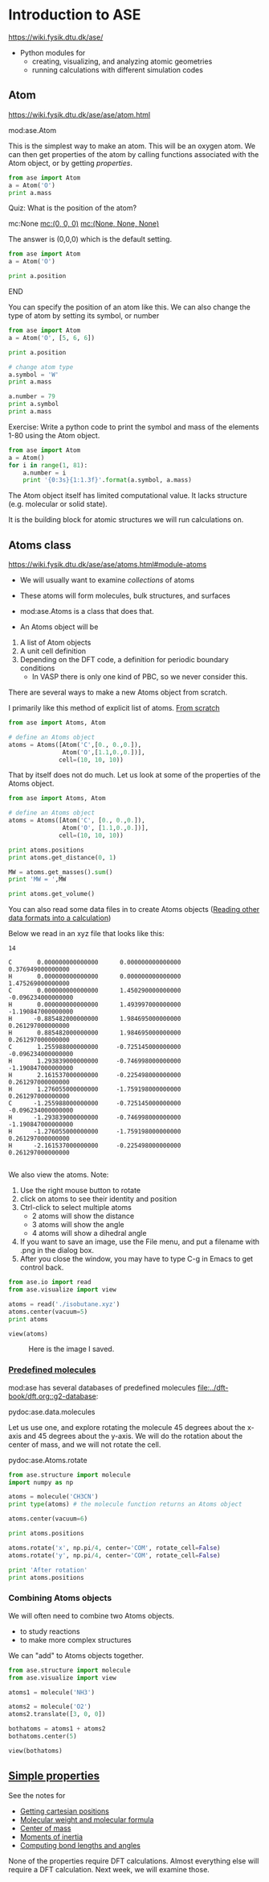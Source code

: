 #+DRAWERS: SOLUTION

* Introduction to ASE
https://wiki.fysik.dtu.dk/ase/

- Python modules for
  - creating, visualizing, and analyzing atomic geometries
  - running calculations with different simulation codes

** Atom
https://wiki.fysik.dtu.dk/ase/ase/atom.html

mod:ase.Atom

This is the simplest way to make an atom. This will be an oxygen atom. We can then get properties of the atom by calling functions associated with the Atom object, or by getting /properties/.

#+BEGIN_SRC python
from ase import Atom
a = Atom('O')
print a.mass
#+END_SRC

*************** Quiz: What is the position of the atom?
                :PROPERTIES:
                :END:
mc:None            [[mc:(0, 0, 0)]]             [[mc:(None, None, None)]]

:SOLUTION:
The answer is (0,0,0) which is the default setting.

#+BEGIN_SRC python
from ase import Atom
a = Atom('O')

print a.position
#+END_SRC

#+RESULTS:
: [ 0.  0.  0.]

:END:
*************** END

You can specify the position of an atom like this. We can also change the type of atom by setting its symbol, or number

#+BEGIN_SRC python
from ase import Atom
a = Atom('O', [5, 6, 6])

print a.position

# change atom type
a.symbol = 'W'
print a.mass

a.number = 79
print a.symbol
print a.mass
#+END_SRC

Exercise: Write a python code to print the symbol and mass of the elements 1-80 using the Atom object.

:SOLUTION:
#+BEGIN_SRC python
from ase import Atom
a = Atom()
for i in range(1, 81):
    a.number = i
    print '{0:3s}{1:1.3f}'.format(a.symbol, a.mass)
#+END_SRC

#+RESULTS:
#+begin_example
H  1.008
He 4.003
Li 6.941
Be 9.012
B  10.811
C  12.011
N  14.007
O  15.999
F  18.998
Ne 20.180
Na 22.990
Mg 24.305
Al 26.982
Si 28.085
P  30.974
S  32.066
Cl 35.453
Ar 39.948
K  39.098
Ca 40.078
Sc 44.956
Ti 47.880
V  50.941
Cr 51.996
Mn 54.938
Fe 55.847
Co 58.933
Ni 58.693
Cu 63.546
Zn 65.390
Ga 69.723
Ge 72.610
As 74.922
Se 78.960
Br 79.904
Kr 83.800
Rb 85.468
Sr 87.620
Y  88.906
Zr 91.224
Nb 92.906
Mo 95.940
Tc nan
Ru 101.070
Rh 102.906
Pd 106.420
Ag 107.868
Cd 112.410
In 114.820
Sn 118.710
Sb 121.757
Te 127.600
I  126.904
Xe 131.290
Cs 132.905
Ba 137.330
La 138.905
Ce 140.120
Pr 140.908
Nd 144.240
Pm nan
Sm 150.360
Eu 151.965
Gd 157.250
Tb 158.925
Dy 162.500
Ho 164.930
Er 167.260
Tm 168.934
Yb 173.040
Lu 174.967
Hf 178.490
Ta 180.948
W  183.850
Re 186.207
Os 190.200
Ir 192.220
Pt 195.080
Au 196.966
Hg 200.590
#+end_example
:END:


The Atom object itself has limited computational value. It lacks structure (e.g. molecular or solid state).

It is the building block for atomic structures we will run calculations on.

** Atoms class
https://wiki.fysik.dtu.dk/ase/ase/atoms.html#module-atoms

- We will usually want to examine /collections/ of atoms

- These atoms will form molecules, bulk structures, and surfaces

- mod:ase.Atoms is a class that does that.

- An Atoms object will be
1. A list of Atom objects
2. A unit cell definition
3. Depending on the DFT code, a definition for periodic boundary conditions
   - In VASP there is only one kind of PBC, so we never consider this.

There are several ways to make a new Atoms object from scratch.

I primarily like this method of explicit list of atoms. [[file:../dft-book/dft.org::*From%20scratch][From scratch]]

#+BEGIN_SRC python
from ase import Atoms, Atom

# define an Atoms object
atoms = Atoms([Atom('C',[0., 0.,0.]),
               Atom('O',[1.1,0.,0.])],
              cell=(10, 10, 10))
#+END_SRC


That by itself does not do much. Let us look at some of the properties of the Atoms object.

#+BEGIN_SRC python
from ase import Atoms, Atom

# define an Atoms object
atoms = Atoms([Atom('C', [0., 0.,0.]),
               Atom('O', [1.1,0.,0.])],
              cell=(10, 10, 10))

print atoms.positions
print atoms.get_distance(0, 1)

MW = atoms.get_masses().sum()
print 'MW = ',MW

print atoms.get_volume()
#+END_SRC

You can also read some data files in to create Atoms objects ([[file:../dft-book/dft.org::*Reading%20other%20data%20formats%20into%20a%20calculation][Reading other data formats into a calculation]])

Below we read in an xyz file that looks like this:

#+BEGIN_SRC text :tangle isobutane.xyz
14

C       0.000000000000000      0.000000000000000      0.376949000000000
H       0.000000000000000      0.000000000000000      1.475269000000000
C       0.000000000000000      1.450290000000000     -0.096234000000000
H       0.000000000000000      1.493997000000000     -1.190847000000000
H      -0.885482000000000      1.984695000000000      0.261297000000000
H       0.885482000000000      1.984695000000000      0.261297000000000
C       1.255988000000000     -0.725145000000000     -0.096234000000000
H       1.293839000000000     -0.746998000000000     -1.190847000000000
H       2.161537000000000     -0.225498000000000      0.261297000000000
H       1.276055000000000     -1.759198000000000      0.261297000000000
C      -1.255988000000000     -0.725145000000000     -0.096234000000000
H      -1.293839000000000     -0.746998000000000     -1.190847000000000
H      -1.276055000000000     -1.759198000000000      0.261297000000000
H      -2.161537000000000     -0.225498000000000      0.261297000000000

#+END_SRC

We also view the atoms. Note:
1. Use the right mouse button to rotate
2. click on atoms to see their identity and position
3. Ctrl-click to select multiple atoms
  - 2 atoms will show the distance
  - 3 atoms will show the angle
  - 4 atoms will show a dihedral angle
4. If you want to save an image, use the File menu, and put a filename with .png in the dialog box.
5. After you close the window, you may have to type C-g in Emacs to get control back.

#+BEGIN_SRC python
from ase.io import read
from ase.visualize import view

atoms = read('./isobutane.xyz')
atoms.center(vacuum=5)
print atoms

view(atoms)
#+END_SRC

#+RESULTS:



#+CAPTION: Here is the image I saved.
[[./isobutane.png]]

*** [[file:~/dft-book/dft.org::*Predefined%20molecules][Predefined molecules]]

mod:ase has several databases of predefined molecules [[file:../dft-book/dft.org::g2-database][file:../dft-book/dft.org::g2-database]]:

pydoc:ase.data.molecules


Let us use one, and explore rotating the molecule 45 degrees about the x-axis and 45 degrees about the y-axis. We will do the rotation about the center of mass, and we will not rotate the cell.

pydoc:ase.Atoms.rotate

#+BEGIN_SRC python :results output :exports both
from ase.structure import molecule
import numpy as np

atoms = molecule('CH3CN')
print type(atoms) # the molecule function returns an Atoms object

atoms.center(vacuum=6)

print atoms.positions

atoms.rotate('x', np.pi/4, center='COM', rotate_cell=False)
atoms.rotate('y', np.pi/4, center='COM', rotate_cell=False)

print 'After rotation'
print atoms.positions
#+END_SRC


*** Combining Atoms objects

We will often need to combine two Atoms objects.
  - to study reactions
  - to make more complex structures

We can "add" to Atoms objects together.

#+BEGIN_SRC python :results output
from ase.structure import molecule
from ase.visualize import view

atoms1 = molecule('NH3')

atoms2 = molecule('O2')
atoms2.translate([3, 0, 0])

bothatoms = atoms1 + atoms2
bothatoms.center(5)

view(bothatoms)
#+END_SRC

** [[file:../dft-book/dft.org::*Simple%20properties][Simple properties]]

See the notes for
- [[file:../dft-book/dft.org::*Getting%20cartesian%20positions][Getting cartesian positions]]
- [[file:../dft-book/dft.org::*Molecular%20weight%20and%20molecular%20formula][Molecular weight and molecular formula]]
- [[file:../dft-book/dft.org::*Center%20of%20mass][Center of mass]]
- [[file:../dft-book/dft.org::*Moments%20of%20inertia][Moments of inertia]]
- [[file:../dft-book/dft.org::*Computing%20bond%20lengths%20and%20angles][Computing bond lengths and angles]]

None of the properties require DFT calculations. Almost everything else will require a DFT calculation. Next week, we will examine those.
